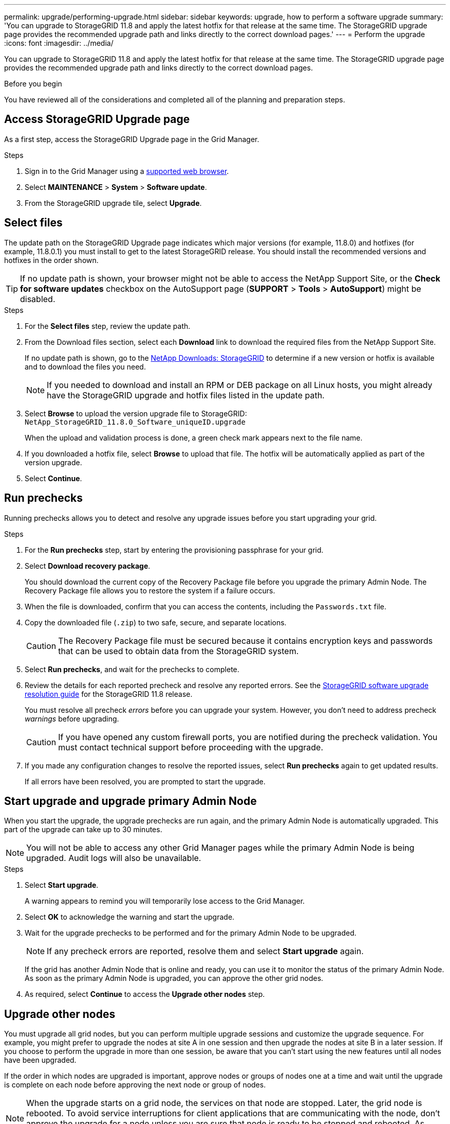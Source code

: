 ---
permalink: upgrade/performing-upgrade.html
sidebar: sidebar
keywords: upgrade, how to perform a software upgrade
summary: 'You can upgrade to StorageGRID 11.8 and apply the latest hotfix for that release at the same time. The StorageGRID upgrade page provides the recommended upgrade path and links directly to the correct download pages.'
---
= Perform the upgrade
:icons: font
:imagesdir: ../media/

[.lead]
You can upgrade to StorageGRID 11.8 and apply the latest hotfix for that release at the same time. The StorageGRID upgrade page provides the recommended upgrade path and links directly to the correct download pages.

.Before you begin
You have reviewed all of the considerations and completed all of the planning and preparation steps.

== Access StorageGRID Upgrade page

As a first step, access the StorageGRID Upgrade page in the Grid Manager.

.Steps

. Sign in to the Grid Manager using a link:../admin/web-browser-requirements.html[supported web browser].
. Select *MAINTENANCE* > *System* > *Software update*.

. From the StorageGRID upgrade tile, select *Upgrade*.

== Select files

The update path on the StorageGRID Upgrade page indicates which major versions (for example, 11.8.0) and hotfixes (for example, 11.8.0.1) you must install to get to the latest StorageGRID release. You should install the recommended versions and hotfixes in the order shown.

TIP: If no update path is shown, your browser might not be able to access the NetApp Support Site, or the *Check for software updates* checkbox on the AutoSupport page (*SUPPORT* > *Tools* > *AutoSupport*) might be disabled. 

.Steps

. For the *Select files* step, review the update path. 

. From the Download files section, select each *Download* link to download the required files from the NetApp Support Site. 
+
If no update path is shown, go to the https://mysupport.netapp.com/site/products/all/details/storagegrid/downloads-tab[NetApp Downloads: StorageGRID^] to determine if a new version or hotfix is available and to download the files you need.
+
NOTE: If you needed to download and install an RPM or DEB package on all Linux hosts, you might already have the StorageGRID upgrade and hotfix files listed in the update path. 

. Select *Browse* to upload the version upgrade file to StorageGRID: `NetApp_StorageGRID_11.8.0_Software_uniqueID.upgrade`
+
When the upload and validation process is done, a green check mark appears next to the file name.

. If you downloaded a hotfix file, select *Browse* to upload that file. The hotfix will be automatically applied as part of the version upgrade.

. Select *Continue*.

== Run prechecks
Running prechecks allows you to detect and resolve any upgrade issues before you start upgrading your grid. 

.Steps

. For the *Run prechecks* step, start by entering the provisioning passphrase for your grid.

. Select *Download recovery package*.
+
You should download the current copy of the Recovery Package file before you upgrade the primary Admin Node. The Recovery Package file allows you to restore the system if a failure occurs. 

. When the file is downloaded, confirm that you can access the contents, including the `Passwords.txt` file.

. Copy the downloaded file (`.zip`) to two safe, secure, and separate locations.
+
CAUTION: The Recovery Package file must be secured because it contains encryption keys and passwords that can be used to obtain data from the StorageGRID system.

. Select *Run prechecks*, and wait for the prechecks to complete. 

. Review the details for each reported precheck and resolve any reported errors. See the https://kb.netapp.com/hybrid/StorageGRID/Maintenance/StorageGRID_11.8_software_upgrade_resolution_guide[StorageGRID software upgrade resolution guide^] for the StorageGRID 11.8 release.
+
You must resolve all precheck _errors_ before you can upgrade your system. However, you don't need to address precheck _warnings_ before upgrading.
+
CAUTION: If you have opened any custom firewall ports, you are notified during the precheck validation. You must contact technical support before proceeding with the upgrade.

. If you made any configuration changes to resolve the reported issues, select *Run prechecks* again to get updated results.
+
If all errors have been resolved, you are prompted to start the upgrade.

== Start upgrade and upgrade primary Admin Node
When you start the upgrade, the upgrade prechecks are run again, and the primary Admin Node is automatically upgraded. This part of the upgrade can take up to 30 minutes.

NOTE: You will not be able to access any other Grid Manager pages while the primary Admin Node is being upgraded. Audit logs will also be unavailable.

.Steps

. Select *Start upgrade*.
+
A warning appears to remind you will temporarily lose access to the Grid Manager.

. Select *OK* to acknowledge the warning and start the upgrade.

. Wait for the upgrade prechecks to be performed and for the primary Admin Node to be upgraded. 
+
NOTE: If any precheck errors are reported, resolve them and select *Start upgrade* again.
+
If the grid has another Admin Node that is online and ready, you can use it to monitor the status of the primary Admin Node. As soon as the primary Admin Node is upgraded, you can approve the other grid nodes. 

. As required, select *Continue* to access the *Upgrade other nodes* step.

== Upgrade other nodes

You must upgrade all grid nodes, but you can perform multiple upgrade sessions and customize the upgrade sequence. For example, you might prefer to upgrade the nodes at site A in one session and then upgrade the nodes at site B in a later session. If you choose to perform the upgrade in more than one session, be aware that you can't start using the new features until all nodes have been upgraded. 

If the order in which nodes are upgraded is important, approve nodes or groups of nodes one at a time and wait until the upgrade is complete on each node before approving the next node or group of nodes.

NOTE: When the upgrade starts on a grid node, the services on that node are stopped. Later, the grid node is rebooted. To avoid service interruptions for client applications that are communicating with the node, don't approve the upgrade for a node unless you are sure that node is ready to be stopped and rebooted. As required, schedule a maintenance window or notify customers. 

.Steps

. For the *Upgrade other nodes* step, review the Summary, which provides the start time for the upgrade as a whole and the status for each major upgrade task.

** *Start upgrade service* is the first upgrade task. During this task, the software file is distributed to the grid nodes, and the upgrade service is started on each node. 

** When the *Start upgrade service* task is complete, the *Upgrade other grid nodes* task starts, and you are prompted to download a new copy of the Recovery Package.

.  When prompted, enter your provisioning passphrase and download a new copy of the Recovery Package.
+
CAUTION: You should download a new copy of the Recovery Package file after the primary Admin Node is upgraded. The Recovery Package file allows you to restore the system if a failure occurs.

. Review the status tables for each type of node. There are tables for  non-primary Admin Nodes, Gateway Nodes, and Storage Nodes.
+
A grid node can be in one of these stages when the tables first appear: 
+
* Unpacking the upgrade

* Downloading

* Waiting to be approved

. [[approval-step]]When you are ready to select grid nodes for upgrade (or if you need to unapprove selected nodes), use these instructions:
+

[cols="1a,1a" options="header"]
|===
| Task | Instruction

| Search for specific nodes to approve, such as all nodes at a particular site
| Enter the search string in the *Search* field

| Select all nodes for upgrade
| Select *Approve all nodes*

| Select all nodes of the same type for upgrade (for example, all Storage Nodes) 
| Select the *Approve all* button for the node type

If you approve more than one node of the same type, the nodes will be upgraded one at a time.

| Select an individual node for upgrade
| Select the *Approve* button for the node

| Postpone the upgrade on all selected nodes
| Select *Unapprove all nodes* 

| Postpone the upgrade on all selected nodes of the same type 
| Select the *Unapprove all* button for the node type

| Postpone the upgrade on an individual node
| Select the *Unapprove* button for the node

|===

. Wait for the approved nodes to proceed through these upgrade stages:
+
* Approved and waiting to be upgraded
* Stopping services
+
NOTE: You can't remove a node when its Stage reaches *Stopping services*. The *Unapprove* button is disabled.

* Stopping container
* Cleaning up Docker images
* Upgrading base OS packages
+
NOTE: When an appliance node reaches this stage, the StorageGRID Appliance Installer software on the appliance is updated. This automated process ensures that the StorageGRID Appliance Installer version remains in sync with the StorageGRID software version.

* Rebooting
+
NOTE: Some appliance models might reboot multiple times to upgrade the firmware and BIOS.

* Performing steps after reboot
* Starting services
* Done

. Repeat the <<approval-step,approval step>> as many times as needed until all grid nodes have been upgraded. 

== Complete upgrade

When all grid nodes have completed the upgrade stages, the *Upgrade other grid nodes* task is shown as Completed. The remaining upgrade tasks are performed automatically in the background.

.Steps

. As soon as the *Enable features* task is complete (which occurs quickly), you can start using the link:whats-new.html[new features] in the upgraded StorageGRID version.

. During the *Upgrade database* task, the upgrade process checks each node to verify that the Cassandra database does not need to be updated.
+
NOTE: The upgrade from StorageGRID 11.7 to 11.8 does not require a Cassandra database upgrade; however, the Cassandra service will be stopped and restarted on each Storage Node. For future StorageGRID feature releases, the Cassandra database update step might take several days to complete.

. When the *Upgrade database* task has completed, wait a few minutes for the *Final upgrade steps* to complete.

. When the *Final upgrade steps* have completed, the upgrade is done. The first step, *Select files*, is redisplayed with a green success banner.


. Verify that grid operations have returned to normal:
 .. Check that the services are operating normally and that there are no unexpected alerts.
 .. Confirm that client connections to the StorageGRID system are operating as expected.